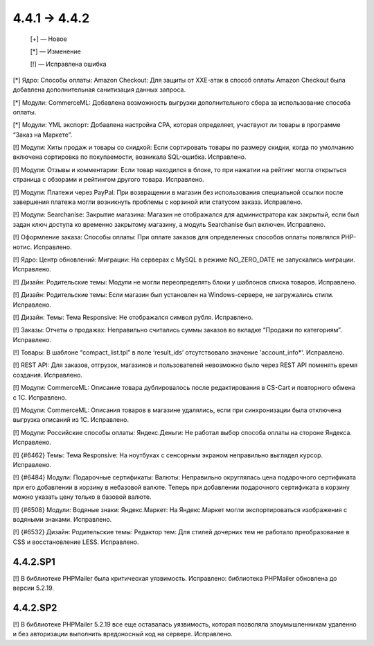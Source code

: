 *************
4.4.1 → 4.4.2 
*************

    [+] — Новое

    [*] — Изменение

    [!] — Исправлена ошибка

[*] Ядро: Способы оплаты: Amazon Checkout: Для защиты от XXE-атак в способ оплаты Amazon Checkout была добавлена дополнительная санитизация данных запроса.

[*] Модули: CommerceML: Добавлена возможность выгрузки дополнительного сбора за использование способа оплаты.

[*] Модули: YML экспорт: Добавлена настройка CPA, которая определяет, участвуют ли товары в программе “Заказ на Маркете”.


[!] Модули: Хиты продаж и товары со скидкой: Если сортировать товары по размеру скидки, когда по умолчанию включена сортировка по покупаемости, возникала SQL-ошибка. Исправлено.

[!] Модули: Отзывы и комментарии: Если товар находился в блоке, то при нажатии на рейтинг могла открыться страница с обзорами и рейтингом другого товара. Исправлено.

[!] Модули: Платежи через PayPal: При возвращении в магазин без использования специальной ссылки после завершения платежа могли возникнуть проблемы с корзиной или статусом заказа. Исправлено.

[!] Модули: Searchanise: Закрытие магазина: Магазин не отображался для администратора как закрытый, если был задан ключ доступа ко временно закрытому магазину, а модуль Searchanise был включен. Исправлено.

[!] Оформление заказа: Способы оплаты: При оплате заказов для определенных способов оплаты появлялся PHP-нотис. Исправлено.

[!] Ядро: Центр обновлений: Миграции: На серверах с MySQL в режиме NO_ZERO_DATE  не запускались миграции. Исправлено.

[!] Дизайн: Родительские темы: Модули не могли переопределять блоки у шаблонов списка товаров. Исправлено.

[!] Дизайн: Родительские темы: Если магазин был установлен на Windows-сервере, не загружались стили. Исправлено.

[!] Дизайн: Темы: Тема Responsive: Не отображался символ рубля. Исправлено.

[!] Заказы: Отчеты о продажах: Неправильно считались суммы заказов во вкладке “Продажи по категориям”. Исправлено.

[!] Товары: В шаблоне “compact_list.tpl” в поле ‘result_ids’ отсутствовало значение 'account_info*'. Исправлено.

[!] REST API: Для заказов, отгрузок, магазинов и пользователей невозможно было через REST API поменять время создания. Исправлено.

[!] Модули: CommerceML: Описание товара дублировалось после редактирования в CS-Cart и повторного обмена с 1C. Исправлено.

[!] Модули: CommerceML: Описания товаров в магазине удалялись, если при синхронизации была отключена выгрузка описаний из 1С. Исправлено.

[!] Модули: Российские способы оплаты: Яндекс.Деньги: Не работал выбор способа оплаты на стороне Яндекса. Исправлено.

[!] {#6462} Темы: Тема Responsive: На ноутбуках с сенсорным экраном неправильно выглядел курсор. Исправлено.

[!] {#6484} Модули: Подарочные сертификаты: Валюты: Неправильно округлялась цена подарочного сертификата при его добавлении в корзину в небазовой валюте. Теперь при добавлении подарочного сертификата в корзину можно указать цену только в базовой валюте.

[!] {#6508} Модули: Водяные знаки: Яндекс.Маркет: На Яндекс.Маркет могли экспортироваться изображения с водяными знаками. Исправлено.

[!] {#6532} Дизайн: Родительские темы: Редактор тем: Для стилей дочерних тем не работало преобразование в CSS и восстановление LESS. Исправлено.

=========
4.4.2.SP1
=========

[!] В библиотеке PHPMailer была критическая уязвимость. Исправлено: библиотека PHPMailer обновлена до версии 5.2.19.

=========
4.4.2.SP2
=========

[!] В библиотеке PHPMailer 5.2.19 все еще оставалась уязвимость, которая позволяла злоумышленникам удаленно и без авторизации выполнить вредоносный код на сервере. Исправлено.
